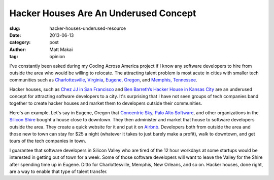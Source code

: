 Hacker Houses Are An Underused Concept
======================================

:slug: hacker-houses-underused-resource
:date: 2013-06-13
:category: post
:author: Matt Makai
:tag: opinion

I've constantly been asked during my Coding Across America project if I
know any software developers to hire from outside the area who would be
willing to relocate. The attracting talent problem is most acute in 
cities with smaller tech communities such as 
`Charlottesville, Virginia <../charlottesville-va.html>`_, 
`Eugene, Oregon <../eugene-or.html>`_, and
`Memphis, Tennessee <../memphis-tn.html>`_.

Hacker houses, such as 
`Chez JJ in San Francisco <https://www.airbnb.com/rooms/470096>`_ and
`Ben Barreth’s Hacker House in Kansas City <http://www.siliconprairienews.com/2013/06/take-a-stroll-through-ben-barreth-s-hacker-house-in-kansas-city>`_ 
are an underused concept for attracting software developers to a city.
It's surprising that I have not seen groups of tech companies band together
to create hacker houses and market them to developers outside their
communities.

Here's an example. Let's say in Eugene, Oregon that 
`Concentric Sky <http://concentricsky.com/>`_,
`Palo Alto Software <http://www.paloalto.com/>`_, and other organizations
in the `Silicon Shire <http://siliconshire.org/>`_ bought a house close
to downtown. They then administer and market that house to software developers
outside the area. They create a quick website for it and put it on 
`Airbnb <http://www.airbnb.com/>`_. Developers both from outside the area
and those new to town can stay for $25 a night (whatever it takes to just
barely make a profit), walk to downtown, and get tours of the tech 
companies in town. 

I guarantee that software developers in Silicon Valley who are tired
of the 12 hour workdays at some startups would be interested in getting
out of town for a week. Some of those software developers will want to
leave the Valley for the Shire after spending time up in Eugene. Ditto for
Charlottesville, Memphis, New Orleans, and so on. Hacker houses, done right,
are a way to enable that type of talent transfer.

